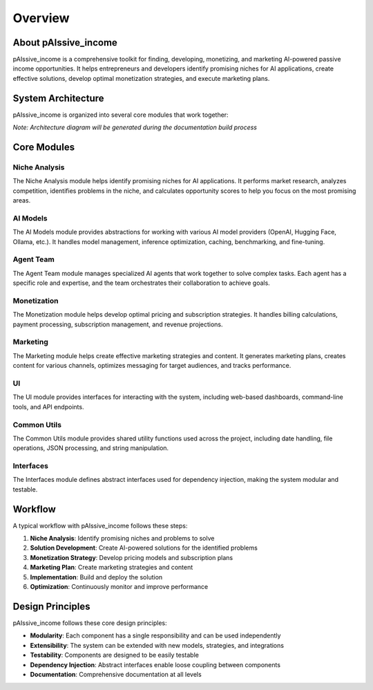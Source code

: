 .. _overview:

Overview
========

About pAIssive_income
--------------------

pAIssive_income is a comprehensive toolkit for finding, developing, monetizing, and marketing AI-powered passive income opportunities. It helps entrepreneurs and developers identify promising niches for AI applications, create effective solutions, develop optimal monetization strategies, and execute marketing plans.

System Architecture
------------------

pAIssive_income is organized into several core modules that work together:

.. image: _static/architecture_diagram.png
   :alt: pAIssive_income Architecture Diagram
   :align: center

*Note: Architecture diagram will be generated during the documentation build process*

Core Modules
------------

Niche Analysis
~~~~~~~~~~~~~

The Niche Analysis module helps identify promising niches for AI applications. It performs market research, analyzes competition, identifies problems in the niche, and calculates opportunity scores to help you focus on the most promising areas.

AI Models
~~~~~~~~

The AI Models module provides abstractions for working with various AI model providers (OpenAI, Hugging Face, Ollama, etc.). It handles model management, inference optimization, caching, benchmarking, and fine-tuning.

Agent Team
~~~~~~~~~

The Agent Team module manages specialized AI agents that work together to solve complex tasks. Each agent has a specific role and expertise, and the team orchestrates their collaboration to achieve goals.

Monetization
~~~~~~~~~~~

The Monetization module helps develop optimal pricing and subscription strategies. It handles billing calculations, payment processing, subscription management, and revenue projections.

Marketing
~~~~~~~~

The Marketing module helps create effective marketing strategies and content. It generates marketing plans, creates content for various channels, optimizes messaging for target audiences, and tracks performance.

UI
~~

The UI module provides interfaces for interacting with the system, including web-based dashboards, command-line tools, and API endpoints.

Common Utils
~~~~~~~~~~~

The Common Utils module provides shared utility functions used across the project, including date handling, file operations, JSON processing, and string manipulation.

Interfaces
~~~~~~~~~

The Interfaces module defines abstract interfaces used for dependency injection, making the system modular and testable.

Workflow
--------

A typical workflow with pAIssive_income follows these steps:

1. **Niche Analysis**: Identify promising niches and problems to solve
2. **Solution Development**: Create AI-powered solutions for the identified problems
3. **Monetization Strategy**: Develop pricing models and subscription plans
4. **Marketing Plan**: Create marketing strategies and content
5. **Implementation**: Build and deploy the solution
6. **Optimization**: Continuously monitor and improve performance

Design Principles
----------------

pAIssive_income follows these core design principles:

- **Modularity**: Each component has a single responsibility and can be used independently
- **Extensibility**: The system can be extended with new models, strategies, and integrations
- **Testability**: Components are designed to be easily testable
- **Dependency Injection**: Abstract interfaces enable loose coupling between components
- **Documentation**: Comprehensive documentation at all levels

